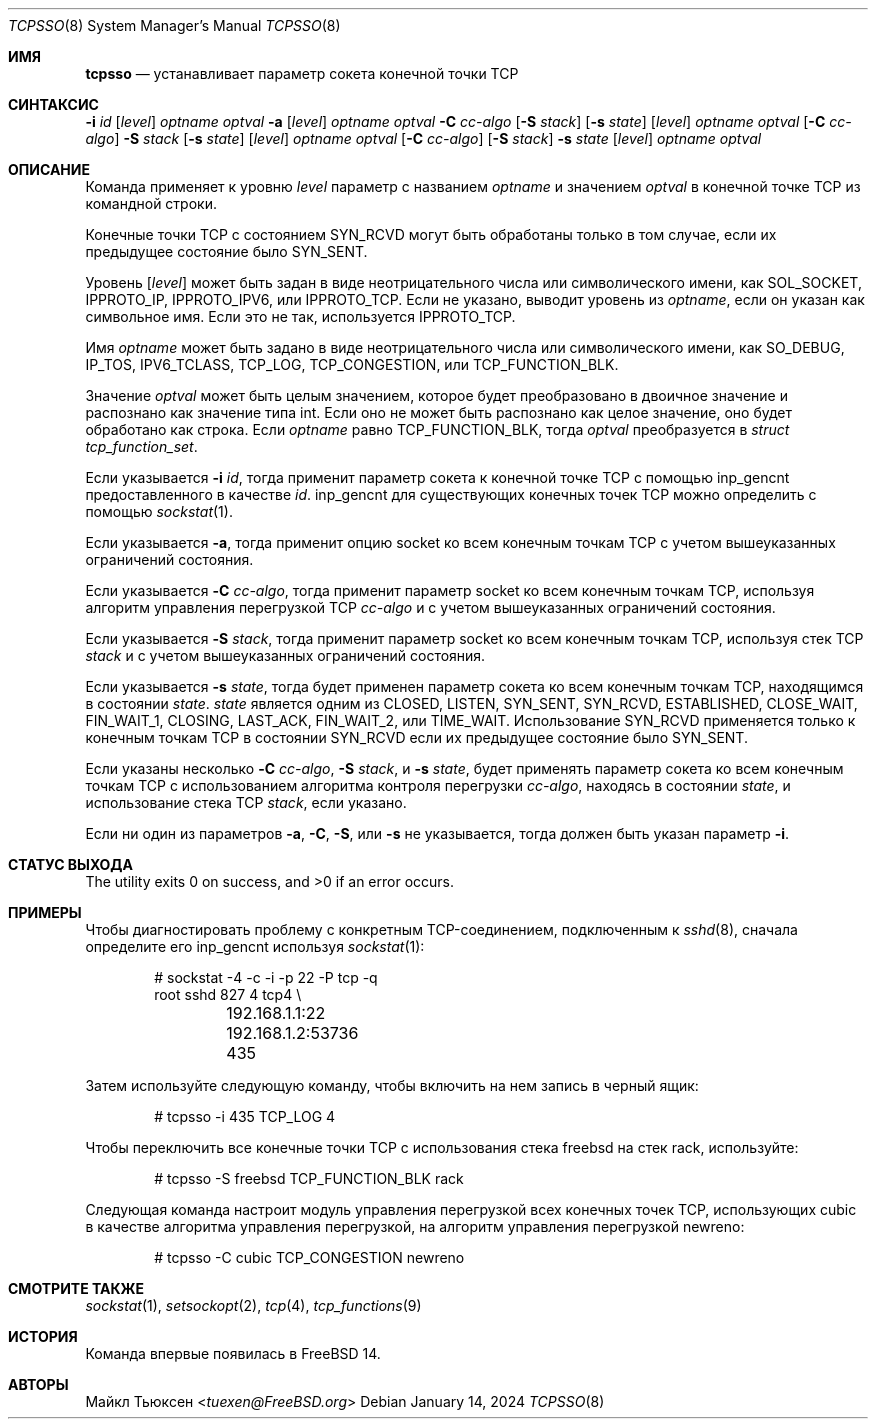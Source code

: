 .\"
.\" SPDX-License-Identifier: BSD-2-Clause
.\"
.\" Copyright (c) 2022 Michael Tuexen <tuexen@FreeBSD.org>
.\"
.\" Redistribution and use in source and binary forms, with or without
.\" modification, are permitted provided that the following conditions
.\" are met:
.\" 1. Redistributions of source code must retain the above copyright
.\"    notice, this list of conditions and the following disclaimer.
.\" 2. Redistributions in binary form must reproduce the above copyright
.\"    notice, this list of conditions and the following disclaimer in the
.\"    documentation and/or other materials provided with the distribution.
.\"
.\" THIS SOFTWARE IS PROVIDED BY THE AUTHOR AND CONTRIBUTORS ``AS IS'' AND
.\" ANY EXPRESS OR IMPLIED WARRANTIES, INCLUDING, BUT NOT LIMITED TO, THE
.\" IMPLIED WARRANTIES OF MERCHANTABILITY AND FITNESS FOR A PARTICULAR PURPOSE
.\" ARE DISCLAIMED.  IN NO EVENT SHALL THE AUTHOR OR CONTRIBUTORS BE LIABLE
.\" FOR ANY DIRECT, INDIRECT, INCIDENTAL, SPECIAL, EXEMPLARY, OR CONSEQUENTIAL
.\" DAMAGES (INCLUDING, BUT NOT LIMITED TO, PROCUREMENT OF SUBSTITUTE GOODS
.\" OR SERVICES; LOSS OF USE, DATA, OR PROFITS; OR BUSINESS INTERRUPTION)
.\" HOWEVER CAUSED AND ON ANY THEORY OF LIABILITY, WHETHER IN CONTRACT, STRICT
.\" LIABILITY, OR TORT (INCLUDING NEGLIGENCE OR OTHERWISE) ARISING IN ANY WAY
.\" OUT OF THE USE OF THIS SOFTWARE, EVEN IF ADVISED OF THE POSSIBILITY OF
.\" SUCH DAMAGE.
.\"
.Dd January 14, 2024
.Dt TCPSSO 8
.Os
.Sh ИМЯ
.Nm tcpsso
.Nd устанавливает параметр сокета конечной точки TCP
.Sh СИНТАКСИС
.Nm
.Fl i Ar id
.Op Ar level
.Ar optname
.Ar optval
.Nm
.Fl a
.Op Ar level
.Ar optname
.Ar optval
.Nm
.Fl C Ar cc-algo
.Op Fl S Ar stack
.Op Fl s Ar state
.Op Ar level
.Ar optname
.Ar optval
.Nm
.Op Fl C Ar cc-algo
.Fl S Ar stack
.Op Fl s Ar state
.Op Ar level
.Ar optname
.Ar optval
.Nm
.Op Fl C Ar cc-algo
.Op Fl S Ar stack
.Fl s Ar state
.Op Ar level
.Ar optname
.Ar optval
.Sh ОПИСАНИЕ
Команда
.Nm
применяет к уровню
.Ar level
параметр с названием
.Ar optname
и значением
.Ar optval
в конечной точке TCP из командной строки.
.Pp
Конечные точки TCP с состоянием
.Dv SYN_RCVD
могут быть обработаны 
.Nm
только в том случае, если их предыдущее состояние было
.Dv SYN_SENT .
.Pp
Уровень
.Op Ar level
может быть задан в виде неотрицательного числа или символического имени, как
.Dv SOL_SOCKET ,
.Dv IPPROTO_IP ,
.Dv IPPROTO_IPV6 ,
или
.Dv IPPROTO_TCP .
Если не указано,
.Nm
выводит уровень из
.Ar optname ,
если он указан как символьное имя.
Если это не так, используется
.Dv IPPROTO_TCP .
.Pp
Имя
.Ar optname
может быть задано в виде неотрицательного числа или символического имени, как
.Dv SO_DEBUG ,
.Dv IP_TOS ,
.Dv IPV6_TCLASS ,
.Dv TCP_LOG ,
.Dv TCP_CONGESTION ,
или
.Dv TCP_FUNCTION_BLK .
.Pp
Значение
.Ar optval
может быть целым значением, которое будет преобразовано в двоичное значение и
распознано как значение типа int.
Если оно не может быть распознано как целое значение, оно будет обработано как строка.
Если
.Ar optname
равно
.Dv TCP_FUNCTION_BLK ,
тогда
.Ar optval
преобразуется в
.Vt "struct tcp_function_set" .
.Pp
Если указывается
.Fl i Ar id ,
тогда
.Nm
применит параметр сокета к конечной точке TCP с помощью
.Dv inp_gencnt
предоставленного в качестве
.Ar id .
.Dv inp_gencnt
для существующих конечных точек TCP можно определить с помощью
.Xr sockstat 1 .
.Pp
Если указывается
.Fl a ,
тогда
.Nm
применит опцию socket ко всем конечным точкам TCP с учетом вышеуказанных
ограничений состояния.
.Pp
Если указывается
.Fl C Ar cc-algo ,
тогда
.Nm
применит параметр socket ко всем конечным точкам TCP, используя
алгоритм управления перегрузкой TCP
.Ar cc-algo
и с учетом вышеуказанных ограничений состояния.
.Pp
Если указывается
.Fl S Ar stack ,
тогда
.Nm
применит параметр socket ко всем конечным точкам TCP, используя стек TCP
.Ar stack
и с учетом вышеуказанных ограничений состояния.
.Pp
Если указывается
.Fl s Ar state ,
тогда
.Nm
будет применен параметр сокета ко всем конечным точкам TCP, находящимся в состоянии
.Ar state .
.Ar state
является одним из
.Dv CLOSED ,
.Dv LISTEN ,
.Dv SYN_SENT ,
.Dv SYN_RCVD ,
.Dv ESTABLISHED ,
.Dv CLOSE_WAIT ,
.Dv FIN_WAIT_1 ,
.Dv CLOSING ,
.Dv LAST_ACK ,
.Dv FIN_WAIT_2 ,
или
.Dv TIME_WAIT .
Использование
.Dv SYN_RCVD
применяется только к конечным точкам TCP в состоянии
.Dv SYN_RCVD
если их предыдущее состояние было
.Dv SYN_SENT .
.Pp
Если указаны несколько
.Fl C Ar cc-algo ,
.Fl S Ar stack ,
и
.Fl s Ar state ,
.Nm
будет применять параметр сокета ко всем конечным точкам TCP с использованием
алгоритма контроля перегрузки
.Ar cc-algo ,
находясь в состоянии
.Ar state ,
и использование стека TCP
.Ar stack ,
если указано.
.Pp
Если ни один из параметров
.Fl a ,
.Fl C ,
.Fl S ,
или
.Fl s
не указывается, тогда должен быть указан параметр
.Fl i .
.Sh СТАТУС ВЫХОДА
.Ex -std
.Sh ПРИМЕРЫ
Чтобы диагностировать проблему с конкретным TCP-соединением, подключенным к
.Xr sshd 8 ,
сначала определите его
.Dv inp_gencnt
используя
.Xr sockstat 1 :
.Bd -literal -offset indent
# sockstat -4 -c -i -p 22 -P tcp -q
root     sshd       827   4  tcp4 \e
	192.168.1.1:22        192.168.1.2:53736     435
.Ed
.Pp
Затем используйте следующую команду, чтобы включить на нем запись в черный ящик:
.Bd -literal -offset indent
# tcpsso -i 435 TCP_LOG 4
.Ed
.Pp
Чтобы переключить все конечные точки TCP с использования стека freebsd на стек rack, используйте:
.Bd -literal -offset indent
# tcpsso -S freebsd TCP_FUNCTION_BLK rack
.Ed
.Pp
Следующая команда настроит модуль управления перегрузкой всех
конечных точек TCP, использующих cubic в качестве алгоритма управления перегрузкой, на алгоритм управления
перегрузкой newreno:
.Bd -literal -offset indent
# tcpsso -C cubic TCP_CONGESTION newreno
.Ed
.Sh СМОТРИТЕ ТАКЖЕ
.Xr sockstat 1 ,
.Xr setsockopt 2 ,
.Xr tcp 4 ,
.Xr tcp_functions 9
.Sh ИСТОРИЯ
Команда
.Nm
впервые появилась в
.Fx 14 .
.Sh АВТОРЫ
.An Майкл Тьюксен Aq Mt tuexen@FreeBSD.org

